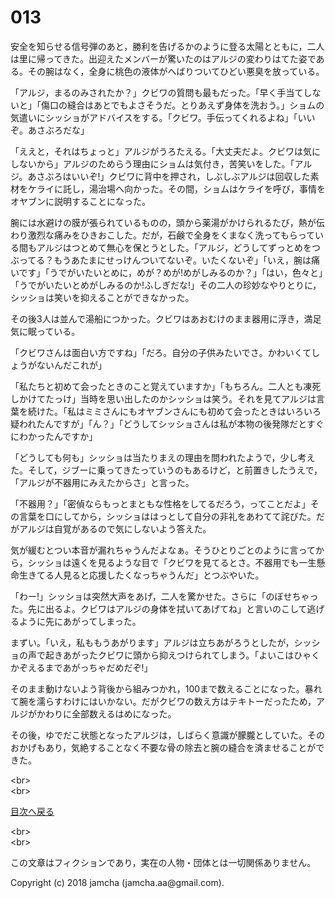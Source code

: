 #+OPTIONS: toc:nil
#+OPTIONS: \n:t

* 013

  安全を知らせる信号弾のあと，勝利を告げるかのように登る太陽とともに，二人は里に帰ってきた。出迎えたメンバーが驚いたのはアルジの変わりはてた姿である。その腕はなく，全身に桃色の液体がへばりついてひどい悪臭を放っている。

  「アルジ，まるのみされたか？」クビワの質問も最もだった。「早く手当てしないと」「傷口の縫合はあとでもよさそうだ。とりあえず身体を洗おう。」ショムの気遣いにシッショがアドバイスをする。「クビワ。手伝ってくれるよね」「いいぞ。あさぶろだな」

  「ええと，それはちょっと」アルジがうろたえる。「大丈夫だよ。クビワは気にしないから」アルジのためらう理由にショムは気付き，苦笑いをした。「アルジ。あさぶろはいいぞ!」クビワに背中を押され，しぶしぶアルジは回収した素材をケライに託し，湯治場へ向かった。その間，ショムはケライを呼び，事情をオヤブンに説明することになった。

  腕には水避けの膜が張られているものの，頭から薬湯がかけられるたび，熱が伝わり激烈な痛みをひきおこした。だが，石鹸で全身をくまなく洗ってもらっている間もアルジはつとめて無心を保とうとした。「アルジ，どうしてずっとめをつぶってる？もうあたまにせっけんついてないぞ。いたくないぞ」「いえ，腕は痛いです」「うでがいたいとめに，めが？めが!めがしみるのか？」「はい，色々と」「うでがいたいとめがしみるのか!ふしぎだな!」その二人の珍妙なやりとりに，シッショは笑いを抑えることができなかった。

  その後3人は並んで湯船につかった。クビワはあおむけのまま器用に浮き，満足気に眠っている。

  「クビワさんは面白い方ですね」「だろ。自分の子供みたいでさ。かわいくてしょうがないんだこれが」

  「私たちと初めて会ったときのこと覚えていますか」「もちろん。二人とも凍死しかけてたっけ」当時を思い出したのかシッショは笑う。それを見てアルジは言葉を続けた。「私はミミさんにもオヤブンさんにも初めて会ったときはいろいろ疑われたんですが」「ん？」「どうしてシッショさんは私が本物の後発隊だとすぐにわかったんですか」

  「どうしても何も」シッショは当たりまえの理由を問われたようで，少し考えた。そして，ジブーに乗ってきたっていうのもあるけど，と前置きしたうえで，「アルジが不器用にみえたからさ」と言った。

  「不器用？」「密偵ならもっとまともな性格をしてるだろう，ってことだよ」その言葉を口にしてから，シッショははっとして自分の非礼をあわてて詫びた。だがアルジは自覚があるので気にしないよう答えた。

  気が緩むとつい本音が漏れちゃうんだよなぁ。そうひとりごとのように言ってから，シッショは遠くを見るような目で「クビワを見てるとさ。不器用でも一生懸命生きてる人見ると応援したくなっちゃうんだ」とつぶやいた。

  「わー!」シッショは突然大声をあげ，二人を驚かせた。さらに「のぼせちゃった。先に出るよ。クビワはアルジの身体を拭いてあげてね」と言いのこして逃げるように先にあがってしまった。

  まずい。「いえ，私ももうあがります」アルジは立ちあがろうとしたが，シッショの声で起きあがったクビワに頭から抑えつけられてしまう。「よいこはひゃくかぞえるまであがっちゃだめだぞ!」

  そのまま動けないよう背後から組みつかれ，100まで数えることになった。暴れて腕を濡らすわけにはいかない。だがクビワの数え方はテキトーだったため，アルジがかわりに全部数えるはめになった。

  その後，ゆでだこ状態となったアルジは，しばらく意識が朦朧としていた。そのおかげもあり，気絶することなく不要な骨の除去と腕の縫合を済ませることができた。

  <br>
  <br>
  
  [[https://github.com/jamcha-aa/OblivionReports/blob/master/README.md][目次へ戻る]]
  
  <br>
  <br>

  この文章はフィクションであり，実在の人物・団体とは一切関係ありません。

  Copyright (c) 2018 jamcha (jamcha.aa@gmail.com).

  [[http://creativecommons.org/licenses/by-nc-sa/4.0/deed][file:http://i.creativecommons.org/l/by-nc-sa/4.0/88x31.png]]
